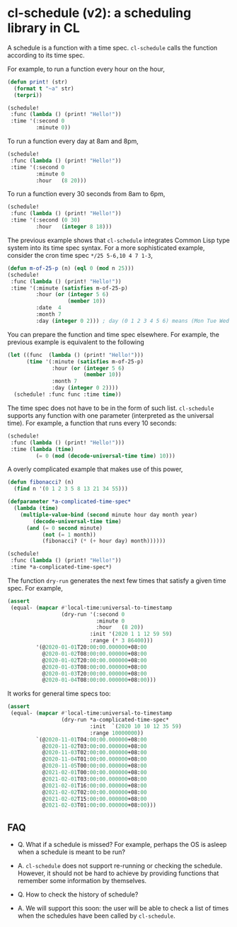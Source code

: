 * cl-schedule (v2): a scheduling library in CL

A schedule is a function with a time spec. =cl-schedule= calls
the function according to its time spec.

For example, to run a function every hour on the hour,

#+begin_src lisp
(defun print! (str)
  (format t "~a" str)
  (terpri))

(schedule!
 :func (lambda () (print! "Hello!"))
 :time '(:second 0
         :minute 0))
#+end_src

To run a function every day at 8am and 8pm,

#+begin_src lisp
(schedule!
 :func (lambda () (print! "Hello!"))
 :time '(:second 0
         :minute 0
         :hour   (8 20)))
#+end_src

To run a function every 30 seconds from 8am to 6pm,

#+begin_src lisp
(schedule!
 :func (lambda () (print! "Hello!"))
 :time '(:second (0 30)
         :hour   (integer 8 18)))
#+end_src

The previous example shows that =cl-schedule= integrates Common
Lisp type system into its time spec syntax. For a more
sophisticated example, consider the cron time spec
=*/25 5-6,10 4 7 1-3=,

#+begin_src lisp
(defun m-of-25-p (n) (eql 0 (mod n 25)))
(schedule!
 :func (lambda () (print! "Hello!"))
 :time '(:minute (satisfies m-of-25-p)
         :hour (or (integer 5 6)
                   (member 10))
         :date  4
         :month 7
         :day (integer 0 2))) ; day (0 1 2 3 4 5 6) means (Mon Tue Wed Thu Fri Sat Sun)
#+end_src

You can prepare the function and time spec elsewhere. For
example, the previous example is equivalent to the following

#+begin_src lisp
(let ((func  (lambda () (print! "Hello!")))
      (time '(:minute (satisfies m-of-25-p)
              :hour (or (integer 5 6)
                        (member 10))
              :month 7
              :day (integer 0 2))))
  (schedule! :func func :time time))
#+end_src

The time spec does not have to be in the form of such list.
=cl-schedule= supports any function with one parameter
(interpreted as the universal time). For example, a function that
runs every 10 seconds:

#+begin_src lisp
(schedule!
 :func (lambda () (print! "Hello!")))
 :time (lambda (time)
         (= 0 (mod (decode-universal-time time) 10)))
#+end_src

A overly complicated example that makes use of this power,

#+begin_src lisp
(defun fibonacci? (n)
  (find n '(0 1 2 3 5 8 13 21 34 55)))

(defparameter *a-complicated-time-spec*
  (lambda (time)
    (multiple-value-bind (second minute hour day month year)
        (decode-universal-time time)
      (and (= 0 second minute)
           (not (= 1 month))
           (fibonacci? (* (+ hour day) month))))))

(schedule!
 :func (lambda () (print! "Hello!"))
 :time *a-complicated-time-spec*)
#+end_src

The function =dry-run= generates the next few times that satisfy
a given time spec. For example,

#+begin_src lisp
(assert
 (equal- (mapcar #'local-time:universal-to-timestamp
                 (dry-run '(:second 0
                            :minute 0
                            :hour   (8 20))
                          :init '(2020 1 1 12 59 59)
                          :range (* 3 86400)))
         '(@2020-01-01T20:00:00.000000+08:00
           @2020-01-02T08:00:00.000000+08:00
           @2020-01-02T20:00:00.000000+08:00
           @2020-01-03T08:00:00.000000+08:00
           @2020-01-03T20:00:00.000000+08:00
           @2020-01-04T08:00:00.000000+08:00)))
#+end_src

It works for general time specs too:

#+begin_src lisp
(assert
 (equal- (mapcar #'local-time:universal-to-timestamp
                 (dry-run *a-complicated-time-spec*
                          :init  `(2020 10 10 12 35 59)
                          :range 10000000))
         `(@2020-11-01T04:00:00.000000+08:00
           @2020-11-02T03:00:00.000000+08:00
           @2020-11-03T02:00:00.000000+08:00
           @2020-11-04T01:00:00.000000+08:00
           @2020-11-05T00:00:00.000000+08:00
           @2021-02-01T00:00:00.000000+08:00
           @2021-02-01T03:00:00.000000+08:00
           @2021-02-01T16:00:00.000000+08:00
           @2021-02-02T02:00:00.000000+08:00
           @2021-02-02T15:00:00.000000+08:00
           @2021-02-03T01:00:00.000000+08:00)))
#+end_src

** FAQ

+ Q. What if a schedule is missed? For example, perhaps the OS is
  asleep when a schedule is meant to be run?

+ A. =cl-schedule= does not support re-running or checking the
  schedule. However, it should not be hard to achieve by
  providing functions that remember some information by
  themselves.

+ Q. How to check the history of schedule?

+ A. We will support this soon: the user will be able to check a
  list of times when the schedules have been called by
  =cl-schedule=.
